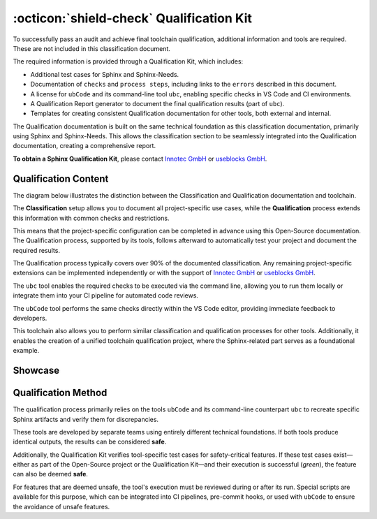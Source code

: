 .. _qualification:

:octicon:`shield-check` Qualification Kit
=========================================

To successfully pass an audit and achieve final toolchain
qualification, additional information and tools are required. These
are not included in this classification document.

The required information is provided through a Qualification Kit,
which includes:

* Additional test cases for Sphinx and Sphinx-Needs.
* Documentation of ``checks`` and ``process steps``, including links to
  the ``errors`` described in this document.
* A license for ``ubCode`` and its command-line tool ``ubc``, enabling
  specific checks in VS Code and CI environments.
* A Qualification Report generator to document the final qualification
  results (part of ``ubc``).
* Templates for creating consistent Qualification documentation for
  other tools, both external and internal.

The Qualification documentation is built on the same technical
foundation as this classification documentation, primarily using
Sphinx and Sphinx-Needs. This allows the classification section to be
seamlessly integrated into the Qualification documentation, creating a
comprehensive report.

**To obtain a Sphinx Qualification Kit**, please contact `Innotec GmbH <https://innotecsafety.com/>`__
or `useblocks GmbH <https://useblocks.com>`__.

Qualification Content
---------------------

The diagram below illustrates the distinction between the
Classification and Qualification documentation and toolchain.

The **Classification** setup allows you to document all
project-specific use cases, while the **Qualification** process
extends this information with common checks and restrictions.

This means that the project-specific configuration can be completed in
advance using this Open-Source documentation. The Qualification
process, supported by its tools, follows afterward to automatically
test your project and document the required results.

The Qualification process typically covers over 90% of the documented
classification. Any remaining project-specific extensions can be
implemented independently or with the support of `Innotec GmbH <https://innotecsafety.com/>`__
or `useblocks GmbH <https://useblocks.com>`__.

The ``ubc`` tool enables the required checks to be executed via the
command line, allowing you to run them locally or integrate them into
your CI pipeline for automated code reviews.

The ``ubCode`` tool performs the same checks directly within the VS
Code editor, providing immediate feedback to developers.

This toolchain also allows you to perform similar classification and
qualification processes for other tools. Additionally, it enables the
creation of a unified toolchain qualification project, where the
Sphinx-related part serves as a foundational example.

.. image:: /_static/sphinx-safety_classi_qualification.drawio.png
   :align: center
   :scale: 99%

Showcase
--------

.. grid:: 2

   .. grid-item::

      .. figure:: /_static/qualification_kit_website_1.png
         :width: 99%
         :align: center

         Imported test cases for Sphinx

   .. grid-item::

      .. figure:: /_static/qualification_kit_website_2.png
         :width: 99%
         :align: center

         Defined checks for Sphinx

Qualification Method
--------------------

The qualification process primarily relies on the tools ``ubCode`` and
its command-line counterpart ``ubc`` to recreate specific Sphinx
artifacts and verify them for discrepancies.

These tools are developed by separate teams using entirely different
technical foundations. If both tools produce identical outputs, the
results can be considered **safe**.

Additionally, the Qualification Kit verifies tool-specific test cases
for safety-critical features. If these test cases exist—either as part
of the Open-Source project or the Qualification Kit—and their
execution is successful (*green*), the feature can also be deemed **safe**.

For features that are deemed unsafe, the tool's execution must be
reviewed during or after its run. Special scripts are available for
this purpose, which can be integrated into CI pipelines, pre-commit
hooks, or used with ``ubCode`` to ensure the avoidance of unsafe
features.
